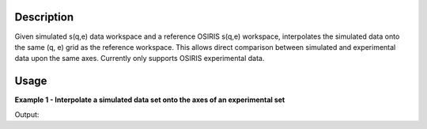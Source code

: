 .. algorithm::

.. summary::

.. alias::

.. properties::

Description
------------

Given simulated s(q,e) data workspace and a reference OSIRIS s(q,e) workspace,
interpolates the simulated data onto the same (q, e) grid as the reference workspace.
This allows direct comparison between simulated and experimental data upon the
same axes. Currently only supports OSIRIS experimental data.

Usage
-----

**Example 1 - Interpolate a simulated data set onto the axes of an experimental
set**

.. testcode:: ExNMoldyn4InterpolationSimple

    #create a simulated S(Q,E) workspace of a sin function
    x_data = np.arange(-2., 2., 0.05)
    q_data = np.arange(0.5, 1.3, 0.1)
    y_data = np.asarray([val*(np.cos(5*x_data)+1) for val in q_data])
    y_data = y_data.flatten()
    x_data = np.tile(x_data, len(q_data))
    sim_ws= CreateWorkspace(DataX=x_data, DataY=y_data, NSpec = len(q_data),
                            VerticalAxisUnit='MomentumTransfer',
                            VerticalAxisValues=q_data)
    #create an empty OSIRIS workspace (this would be your experimental OSIRIS resolution function)
    idf_dir = config['instrumentDefinition.directory']
    osiris = LoadEmptyInstrument(idf_dir + 'OSIRIS_Definition.xml')
    osiris = CropWorkspace(osiris,  StartWorkspaceIndex=970, EndWorkspaceIndex=980)
    osiris = Rebin(osiris, [-0.6, 0.02, 0.6])
    #interpolate the two workspaces
    interpolated_ws = NMoldyn4Interpolation(sim_ws, osiris)
    print 'No. of Q-values in simulation = ' + str(sim_ws.getNumberHistograms())
    print 'No. of Q-values in reference = ' + str(osiris.getNumberHistograms())
    print 'No. of Q-values in interpolated set = '+ str(interpolated_ws.getNumberHistograms())

Output:

.. testoutput:: ExNMoldyn4InterpolationSimple

    No. of Q-values in simulation = 8
    No. of Q-values in reference = 11
    No. of Q-values in interpolated set = 11

.. categories::

.. sourcelink::
